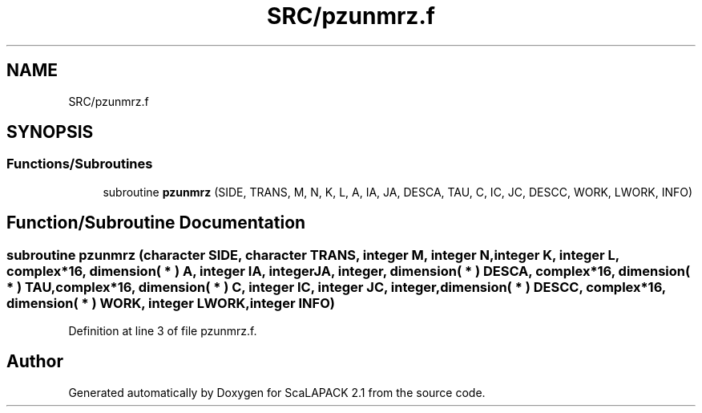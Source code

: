 .TH "SRC/pzunmrz.f" 3 "Sat Nov 16 2019" "Version 2.1" "ScaLAPACK 2.1" \" -*- nroff -*-
.ad l
.nh
.SH NAME
SRC/pzunmrz.f
.SH SYNOPSIS
.br
.PP
.SS "Functions/Subroutines"

.in +1c
.ti -1c
.RI "subroutine \fBpzunmrz\fP (SIDE, TRANS, M, N, K, L, A, IA, JA, DESCA, TAU, C, IC, JC, DESCC, WORK, LWORK, INFO)"
.br
.in -1c
.SH "Function/Subroutine Documentation"
.PP 
.SS "subroutine pzunmrz (character SIDE, character TRANS, integer M, integer N, integer K, integer L, \fBcomplex\fP*16, dimension( * ) A, integer IA, integer JA, integer, dimension( * ) DESCA, \fBcomplex\fP*16, dimension( * ) TAU, \fBcomplex\fP*16, dimension( * ) C, integer IC, integer JC, integer, dimension( * ) DESCC, \fBcomplex\fP*16, dimension( * ) WORK, integer LWORK, integer INFO)"

.PP
Definition at line 3 of file pzunmrz\&.f\&.
.SH "Author"
.PP 
Generated automatically by Doxygen for ScaLAPACK 2\&.1 from the source code\&.
